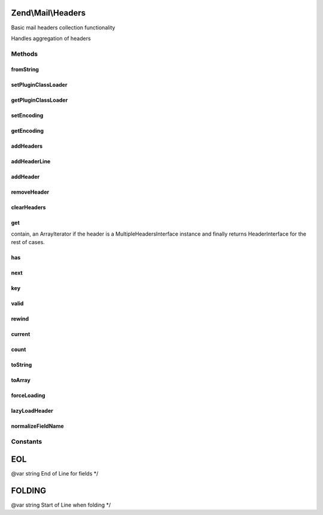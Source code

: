 .. Mail/Headers.php generated using docpx on 01/30/13 03:32am


Zend\\Mail\\Headers
===================

Basic mail headers collection functionality

Handles aggregation of headers

Methods
+++++++

fromString
----------

.. function:: fromString()


    Populates headers from string representation
    
    Parses a string for headers, and aggregates them, in order, in the
    current instance, primarily as strings until they are needed (they
    will be lazy loaded)

    :param string: 
    :param string: EOL string; defaults to {@link EOL}

    :throws Exception\RuntimeException: 

    :rtype: Headers 



setPluginClassLoader
--------------------

.. function:: setPluginClassLoader()


    Set an alternate implementation for the PluginClassLoader

    :param PluginClassLocator: 

    :rtype: Headers 



getPluginClassLoader
--------------------

.. function:: getPluginClassLoader()


    Return an instance of a PluginClassLocator, lazyload and inject map if necessary

    :rtype: PluginClassLocator 



setEncoding
-----------

.. function:: setEncoding()


    Set the header encoding

    :param string: 

    :rtype: Headers 



getEncoding
-----------

.. function:: getEncoding()


    Get the header encoding

    :rtype: string 



addHeaders
----------

.. function:: addHeaders()


    Add many headers at once
    
    Expects an array (or Traversable object) of type/value pairs.

    :param array|Traversable: 

    :throws Exception\InvalidArgumentException: 

    :rtype: Headers 



addHeaderLine
-------------

.. function:: addHeaderLine()


    Add a raw header line, either in name => value, or as a single string 'name: value'
    
    This method allows for lazy-loading in that the parsing and instantiation of HeaderInterface object
    will be delayed until they are retrieved by either get() or current()


    :param string: 
    :param string: optional

    :rtype: Headers 



addHeader
---------

.. function:: addHeader()


    Add a Header\Interface to this container, for raw values see {@link addHeaderLine()} and {@link addHeaders()}

    :param Header\HeaderInterface: 

    :rtype: Headers 



removeHeader
------------

.. function:: removeHeader()


    Remove a Header from the container

    :param string: 

    :rtype: bool 



clearHeaders
------------

.. function:: clearHeaders()


    Clear all headers
    
    Removes all headers from queue

    :rtype: Headers 



get
---

.. function:: get()


    Get all headers of a certain name/type

    :param string: 

    :rtype: bool|ArrayIterator|Header\HeaderInterface Returns false if there is no headers with $name in this
contain, an ArrayIterator if the header is a MultipleHeadersInterface instance and finally returns
HeaderInterface for the rest of cases.



has
---

.. function:: has()


    Test for existence of a type of header

    :param string: 

    :rtype: bool 



next
----

.. function:: next()


    Advance the pointer for this object as an iterator



key
---

.. function:: key()


    Return the current key for this object as an iterator

    :rtype: mixed 



valid
-----

.. function:: valid()


    Is this iterator still valid?

    :rtype: bool 



rewind
------

.. function:: rewind()


    Reset the internal pointer for this object as an iterator



current
-------

.. function:: current()


    Return the current value for this iterator, lazy loading it if need be

    :rtype: Header\HeaderInterface 



count
-----

.. function:: count()


    Return the number of headers in this contain, if all headers have not been parsed, actual count could
    increase if MultipleHeader objects exist in the Request/Response.  If you need an exact count, iterate

    :rtype: int count of currently known headers



toString
--------

.. function:: toString()


    Render all headers at once
    
    This method handles the normal iteration of headers; it is up to the
    concrete classes to prepend with the appropriate status/request line.

    :rtype: string 



toArray
-------

.. function:: toArray()


    Return the headers container as an array


    :rtype: array 



forceLoading
------------

.. function:: forceLoading()


    By calling this, it will force parsing and loading of all headers, after this count() will be accurate

    :rtype: bool 



lazyLoadHeader
--------------

.. function:: lazyLoadHeader()


    @param $index

    :rtype: mixed 



normalizeFieldName
------------------

.. function:: normalizeFieldName()


    Normalize a field name

    :param string: 

    :rtype: string 





Constants
+++++++++

EOL
===

@var string End of Line for fields */

FOLDING
=======

@var string Start of Line when folding */

